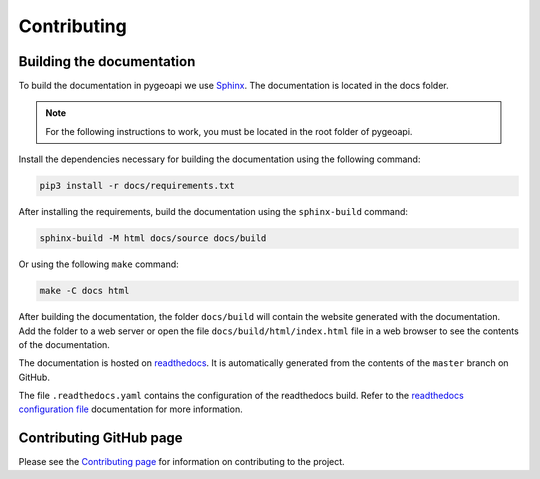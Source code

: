 .. _contributing:

Contributing
============

Building the documentation
--------------------------

To build the documentation in pygeoapi we use `Sphinx`_. The documentation is located in the docs folder.

.. note::
   For the following instructions to work, you must be located in the root folder of pygeoapi.

Install the dependencies necessary for building the documentation using the following command:

.. code-block:: bash

   pip3 install -r docs/requirements.txt

After installing the requirements, build the documentation using the ``sphinx-build`` command:

.. code-block:: bash

   sphinx-build -M html docs/source docs/build


Or using the following ``make`` command:

.. code-block:: bash

   make -C docs html

After building the documentation, the folder ``docs/build`` will contain the website generated with the documentation.
Add the folder to a web server or open the file ``docs/build/html/index.html`` file in a web browser to see the contents of the documentation.

The documentation is hosted on `readthedocs`_. It is automatically generated from the contents of the ``master`` branch on GitHub.

The file ``.readthedocs.yaml`` contains the configuration of the readthedocs build. Refer to the `readthedocs configuration file`_ documentation for more information.

Contributing GitHub page
------------------------

Please see the `Contributing page <https://github.com/geopython/pygeoapi/blob/master/CONTRIBUTING.md>`_
for information on contributing to the project.

.. _`Sphinx`: https://www.djangoproject.com
.. _`readthedocs`: https://docs.readthedocs.io/en/stable/index.html
.. _readthedocs configuration file: https://docs.readthedocs.io/en/stable/config-file/v2.html

